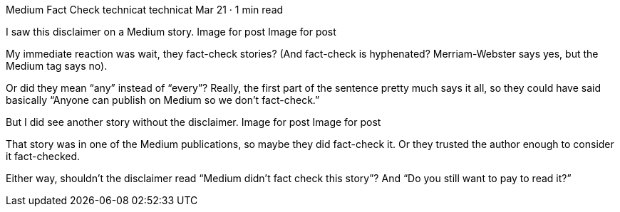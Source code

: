 Medium Fact Check
technicat
technicat
Mar 21 · 1 min read

I saw this disclaimer on a Medium story.
Image for post
Image for post

My immediate reaction was wait, they fact-check stories? (And fact-check is hyphenated? Merriam-Webster says yes, but the Medium tag says no).

Or did they mean “any” instead of “every”? Really, the first part of the sentence pretty much says it all, so they could have said basically “Anyone can publish on Medium so we don’t fact-check.”

But I did see another story without the disclaimer.
Image for post
Image for post

That story was in one of the Medium publications, so maybe they did fact-check it. Or they trusted the author enough to consider it fact-checked.

Either way, shouldn’t the disclaimer read “Medium didn’t fact check this story”? And “Do you still want to pay to read it?”
